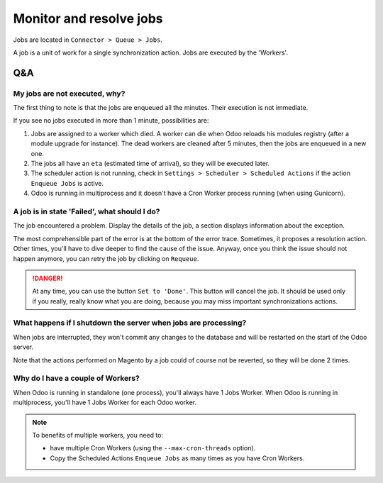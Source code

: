 .. _monitor-resolve-jobs:


########################
Monitor and resolve jobs
########################

Jobs are located in ``Connector > Queue > Jobs``.

A job is a unit of work for a single synchronization action.
Jobs are executed by the 'Workers'.

***
Q&A
***

My jobs are not executed, why?
==============================

The first thing to note is that the jobs are enqueued all the minutes.
Their execution is not immediate.

If you see no jobs executed in more than 1 minute, possibilities are:

1. Jobs are assigned to a worker which died. A worker
   can die when Odoo reloads his modules registry (after a module
   upgrade for instance). The dead workers are cleaned after 5 minutes,
   then the jobs are enqueued in a new one.

#. The jobs all have an ``eta`` (estimated time of arrival), so they
   will be executed later.

#. The scheduler action is not running, check in ``Settings > Scheduler
   > Scheduled Actions`` if the action ``Enqueue Jobs`` is active.

#. Odoo is running in multiprocess and it doesn't have a Cron Worker
   process running (when using Gunicorn).


A job is in state 'Failed', what should I do?
=============================================

The job encountered a problem.
Display the details of the job,
a section displays information about the exception.

The most comprehensible part of the error
is at the bottom of the error trace.
Sometimes, it proposes a resolution action.
Other times, you'll have to dive deeper to find the cause of the issue.
Anyway, once you think the issue should not happen anymore,
you can retry the job by clicking on ``Requeue``.

.. danger:: At any time, you can use the button ``Set to 'Done'``. This
            button will cancel the job. It should be used only if you
            really, really know what you are doing, because you may miss
            important synchronizations actions.


What happens if I shutdown the server when jobs are processing?
===============================================================

When jobs are interrupted, they won't commit any changes to the database
and will be restarted on the start of the Odoo server.

Note that the actions performed on Magento by a job could of course not
be reverted, so they will be done 2 times.


Why do I have a couple of Workers?
==================================

When Odoo is running in standalone (one process),
you'll always have 1 Jobs Worker.
When Odoo is running in multiprocess,
you'll have 1 Jobs Worker for each Odoo worker.

.. note:: To benefits of multiple workers, you need to:

          * have multiple Cron Workers (using the ``--max-cron-threads``
            option).
          * Copy the Scheduled Actions ``Enqueue Jobs`` as many times as
            you have Cron Workers.
